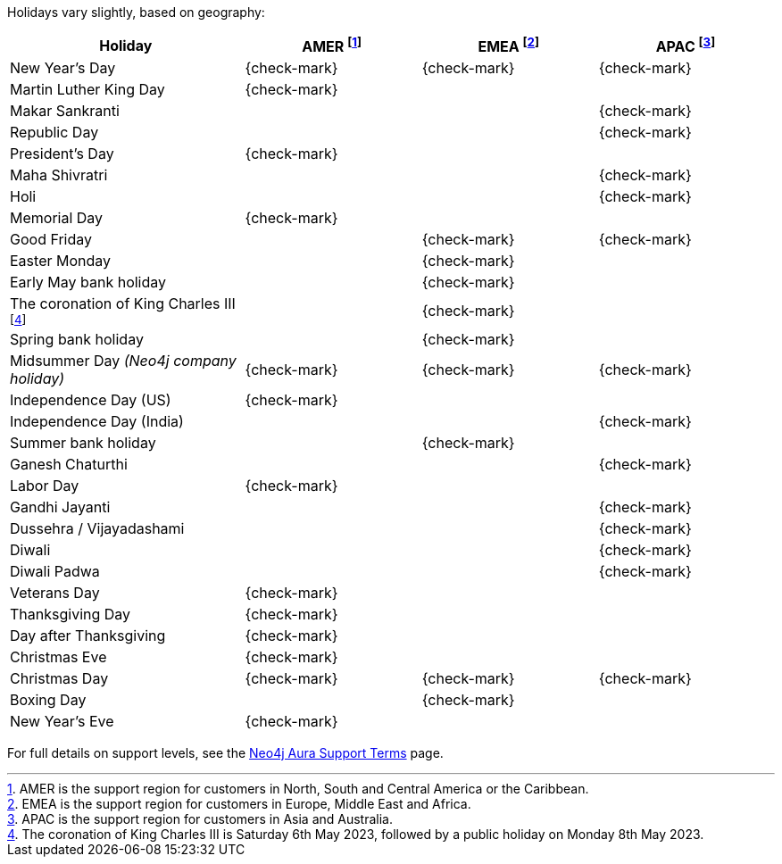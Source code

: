 Holidays vary slightly, based on geography:

[cols="4,^3a,^3a,^3a", options="header"]
|===
| Holiday
| AMER footnote:[AMER is the support region for customers in North, South and Central America or the Caribbean.]
| EMEA footnote:[EMEA is the support region for customers in Europe, Middle East and Africa.]
| APAC footnote:[APAC is the support region for customers in Asia and Australia.]

// 1st Jan
| New Year's Day
| {check-mark}
| {check-mark}
| {check-mark}

// 14/15 January
| Martin Luther King Day
| {check-mark}
|
|

// 14/15 January
| Makar Sankranti
|
|
| {check-mark}

// 26 January
| Republic Day
|
|
| {check-mark}

// third Monday in February
| President's Day
| {check-mark}
|
|

// February/March
| Maha Shivratri
|
|
| {check-mark}

// March
| Holi
|
|
| {check-mark}



// 31st May
| Memorial Day
| {check-mark}
|
|

// April
| Good Friday
|
| {check-mark}
| {check-mark}

// April
| Easter Monday
|
| {check-mark}
|

// 1st Monday in May
| Early May bank holiday
|
| {check-mark}
|

| The coronation of King Charles III footnote:[The coronation of King Charles III is Saturday 6th May 2023, followed by a public holiday on Monday 8th May 2023.]
|
| {check-mark}
|

// Last Monday in May
| Spring bank holiday
|
| {check-mark}
|

// 24th June
| Midsummer Day _(Neo4j company holiday)_
| {check-mark}
| {check-mark}
| {check-mark}

// 4th July
| Independence Day (US)
| {check-mark}
|
|

// 4th July
| Independence Day (India)
|
|
| {check-mark}

// Last Monday in August
| Summer bank holiday
|
| {check-mark}
|

// August/September
| Ganesh Chaturthi
|
|
| {check-mark}

// 1st Monday in Sept
| Labor Day
| {check-mark}
|
|

// 2nd October
| Gandhi Jayanti
|
|
| {check-mark}

// September/October
| Dussehra / Vijayadashami
|
|
| {check-mark}

// October/November
| Diwali
|
|
| {check-mark}

// October/November
| Diwali Padwa
|
|
| {check-mark}

| Veterans Day
| {check-mark}
|
| 

// 4th Thursday in Nov
| Thanksgiving Day
| {check-mark}
|
|

// Day after the 4th Thursday in Nov
| Day after Thanksgiving
| {check-mark}
|
|

// 24th December
| Christmas Eve
| {check-mark}
|
|

// 25th December
| Christmas Day
| {check-mark}
| {check-mark}
| {check-mark}

// 26th December
| Boxing Day
|
| {check-mark}
|

// 31st December
| New Year's Eve
| {check-mark}
|
|
|===

For full details on support levels, see the https://neo4j.com/terms/support-terms/aura/[Neo4j Aura Support Terms] page.
